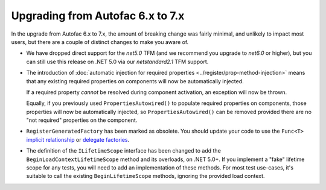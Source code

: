 Upgrading from Autofac 6.x to 7.x
=================================

In the upgrade from Autofac 6.x to 7.x, the amount of breaking change was fairly minimal, and unlikely to impact most users, but there are a couple of distinct changes to make you aware of.

- We have dropped direct support for the `net5.0` TFM (and we recommend you upgrade to `net6.0` or higher), but you can still use this release on .NET 5.0 via our `netstandard2.1` TFM support.

- The introduction of :doc:`automatic injection for required properties <../register/prop-method-injection>` means that any existing required properties on components will now be automatically injected.

  If a required property *cannot* be resolved during component activation, an exception will now be thrown.

  Equally, if you previously used ``PropertiesAutowired()`` to populate required properties on components, those properties will now be automatically injected, so ``PropertiesAutowired()`` can be removed provided there are no "not required" properties on the component.

- ``RegisterGeneratedFactory`` has been marked as obsolete.  You should update your code to use the ``Func<T>`` `implicit relationship <../resolve/relationships>`_  or `delegate factories <../advanced/delegate-factories.html>`_.

- The definition of the ``ILifetimeScope`` interface has been changed to add the ``BeginLoadContextLifetimeScope`` method and its overloads, on .NET 5.0+. If you implement a "fake" lifetime scope for any tests, you will need to add an implementation of these methods. For most test use-cases, it's suitable to call the existing ``BeginLifetimeScope`` methods, ignoring the provided load context.
